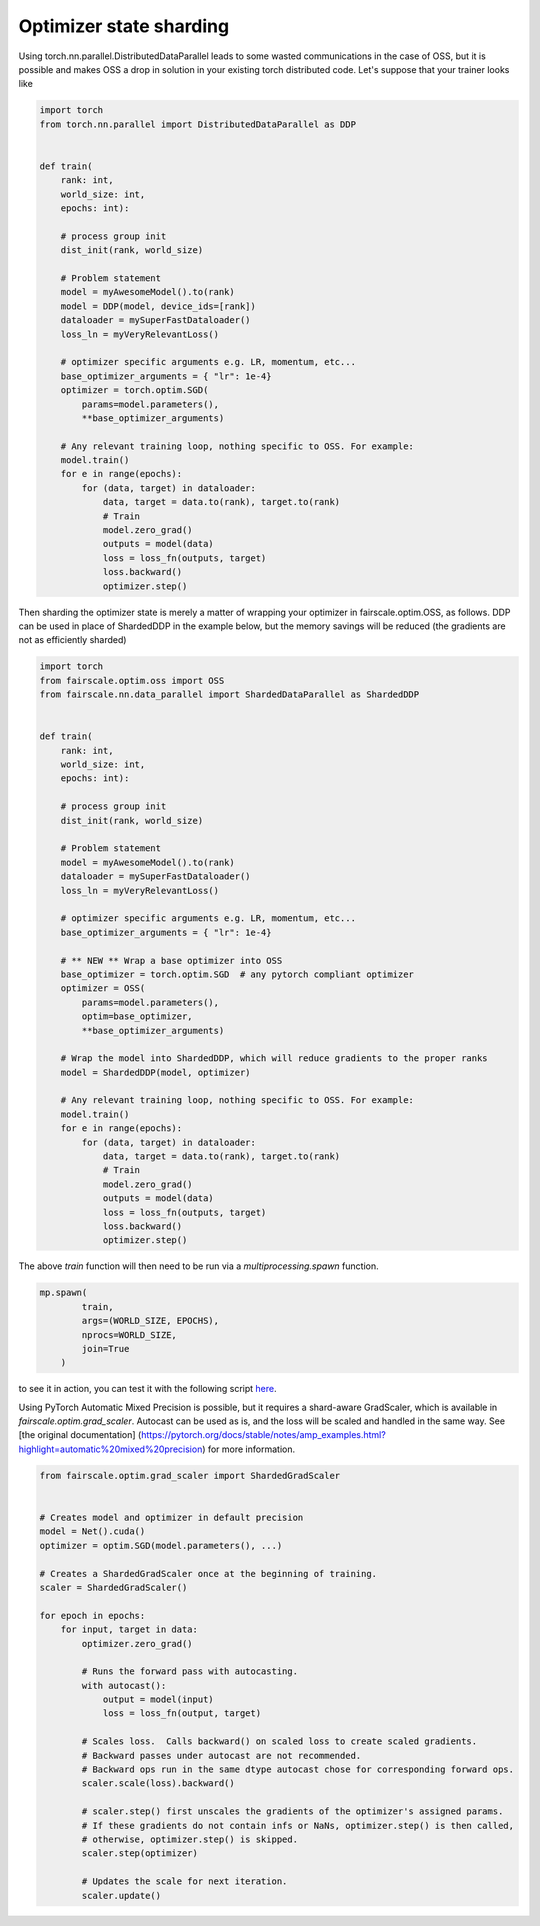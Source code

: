 Optimizer state sharding
========================

Using torch.nn.parallel.DistributedDataParallel leads to some wasted communications in the case of OSS, but it is possible and makes OSS a drop in solution in your existing torch distributed code.
Let's suppose that your trainer looks like

.. code-block:: python


    import torch
    from torch.nn.parallel import DistributedDataParallel as DDP


    def train(
        rank: int,
        world_size: int,
        epochs: int):

        # process group init
        dist_init(rank, world_size)

        # Problem statement
        model = myAwesomeModel().to(rank)
        model = DDP(model, device_ids=[rank])
        dataloader = mySuperFastDataloader()
        loss_ln = myVeryRelevantLoss()

        # optimizer specific arguments e.g. LR, momentum, etc...
        base_optimizer_arguments = { "lr": 1e-4}
        optimizer = torch.optim.SGD(
            params=model.parameters(),
            **base_optimizer_arguments)

        # Any relevant training loop, nothing specific to OSS. For example:
        model.train()
        for e in range(epochs):
            for (data, target) in dataloader:
                data, target = data.to(rank), target.to(rank)
                # Train
                model.zero_grad()
                outputs = model(data)
                loss = loss_fn(outputs, target)
                loss.backward()
                optimizer.step()


Then sharding the optimizer state is merely a matter of wrapping your optimizer in fairscale.optim.OSS, as follows.
DDP can be used in place of ShardedDDP in the example below, but the memory savings will be reduced (the gradients are not as efficiently sharded)

.. code-block:: python


    import torch
    from fairscale.optim.oss import OSS
    from fairscale.nn.data_parallel import ShardedDataParallel as ShardedDDP


    def train(
        rank: int,
        world_size: int,
        epochs: int):

        # process group init
        dist_init(rank, world_size)

        # Problem statement
        model = myAwesomeModel().to(rank)
        dataloader = mySuperFastDataloader()
        loss_ln = myVeryRelevantLoss()

        # optimizer specific arguments e.g. LR, momentum, etc...
        base_optimizer_arguments = { "lr": 1e-4}

        # ** NEW ** Wrap a base optimizer into OSS
        base_optimizer = torch.optim.SGD  # any pytorch compliant optimizer
        optimizer = OSS(
            params=model.parameters(),
            optim=base_optimizer,
            **base_optimizer_arguments)

        # Wrap the model into ShardedDDP, which will reduce gradients to the proper ranks
        model = ShardedDDP(model, optimizer)

        # Any relevant training loop, nothing specific to OSS. For example:
        model.train()
        for e in range(epochs):
            for (data, target) in dataloader:
                data, target = data.to(rank), target.to(rank)
                # Train
                model.zero_grad()
                outputs = model(data)
                loss = loss_fn(outputs, target)
                loss.backward()
                optimizer.step()


The above `train` function will then need to be run via a `multiprocessing.spawn` function.

.. code-block:: python


    mp.spawn(
            train,
            args=(WORLD_SIZE, EPOCHS),
            nprocs=WORLD_SIZE,
            join=True
        )


to see it in action, you can test it with the following script `here <../../../examples/tutorial_oss.py>`_.


Using PyTorch Automatic Mixed Precision is possible, but it requires a shard-aware GradScaler, which is available in
`fairscale.optim.grad_scaler`. Autocast can be used as is, and the loss will be scaled and handled in the same way.
See [the original documentation] (https://pytorch.org/docs/stable/notes/amp_examples.html?highlight=automatic%20mixed%20precision)
for more information.

.. code-block:: python



    from fairscale.optim.grad_scaler import ShardedGradScaler


    # Creates model and optimizer in default precision
    model = Net().cuda()
    optimizer = optim.SGD(model.parameters(), ...)

    # Creates a ShardedGradScaler once at the beginning of training.
    scaler = ShardedGradScaler()

    for epoch in epochs:
        for input, target in data:
            optimizer.zero_grad()

            # Runs the forward pass with autocasting.
            with autocast():
                output = model(input)
                loss = loss_fn(output, target)

            # Scales loss.  Calls backward() on scaled loss to create scaled gradients.
            # Backward passes under autocast are not recommended.
            # Backward ops run in the same dtype autocast chose for corresponding forward ops.
            scaler.scale(loss).backward()

            # scaler.step() first unscales the gradients of the optimizer's assigned params.
            # If these gradients do not contain infs or NaNs, optimizer.step() is then called,
            # otherwise, optimizer.step() is skipped.
            scaler.step(optimizer)

            # Updates the scale for next iteration.
            scaler.update()
